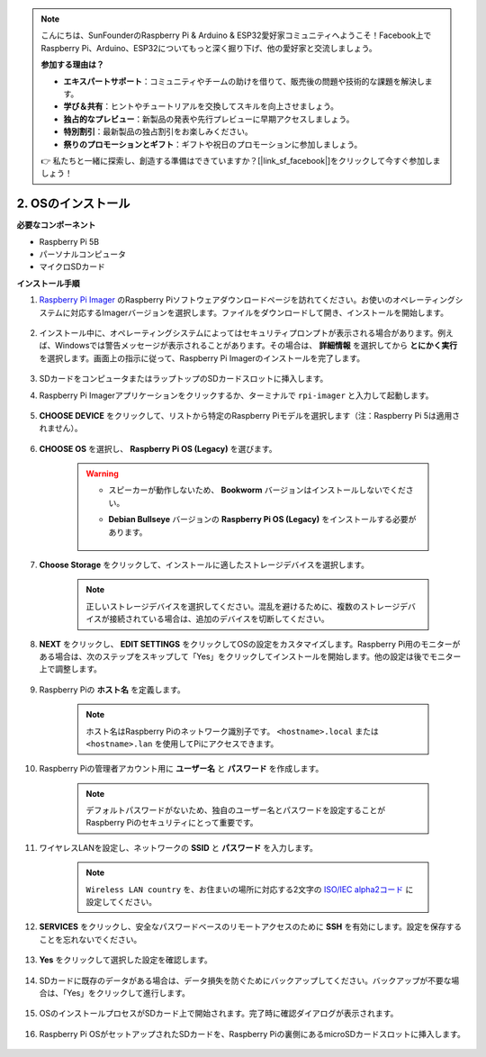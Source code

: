 .. note::

    こんにちは、SunFounderのRaspberry Pi & Arduino & ESP32愛好家コミュニティへようこそ！Facebook上でRaspberry Pi、Arduino、ESP32についてもっと深く掘り下げ、他の愛好家と交流しましょう。

    **参加する理由は？**

    - **エキスパートサポート**：コミュニティやチームの助けを借りて、販売後の問題や技術的な課題を解決します。
    - **学び＆共有**：ヒントやチュートリアルを交換してスキルを向上させましょう。
    - **独占的なプレビュー**：新製品の発表や先行プレビューに早期アクセスしましょう。
    - **特別割引**：最新製品の独占割引をお楽しみください。
    - **祭りのプロモーションとギフト**：ギフトや祝日のプロモーションに参加しましょう。

    👉 私たちと一緒に探索し、創造する準備はできていますか？[|link_sf_facebook|]をクリックして今すぐ参加しましょう！

2. OSのインストール
=======================

**必要なコンポーネント**

* Raspberry Pi 5B
* パーソナルコンピュータ
* マイクロSDカード 

**インストール手順**

#. `Raspberry Pi Imager <https://www.raspberrypi.org/software/>`_ のRaspberry Piソフトウェアダウンロードページを訪れてください。お使いのオペレーティングシステムに対応するImagerバージョンを選択します。ファイルをダウンロードして開き、インストールを開始します。

    .. image:: img/os_install_imager.png

#. インストール中に、オペレーティングシステムによってはセキュリティプロンプトが表示される場合があります。例えば、Windowsでは警告メッセージが表示されることがあります。その場合は、 **詳細情報** を選択してから **とにかく実行** を選択します。画面上の指示に従って、Raspberry Pi Imagerのインストールを完了します。

    .. image:: img/os_info.png

#. SDカードをコンピュータまたはラップトップのSDカードスロットに挿入します。

#. Raspberry Pi Imagerアプリケーションをクリックするか、ターミナルで ``rpi-imager`` と入力して起動します。

    .. image:: img/os_open_imager.png

#. **CHOOSE DEVICE** をクリックして、リストから特定のRaspberry Piモデルを選択します（注：Raspberry Pi 5は適用されません）。

    .. image:: img/os_choose_device.png

#. **CHOOSE OS** を選択し、 **Raspberry Pi OS (Legacy)** を選びます。

    .. warning::

        * スピーカーが動作しないため、 **Bookworm** バージョンはインストールしないでください。
        * **Debian Bullseye** バージョンの **Raspberry Pi OS (Legacy)** をインストールする必要があります。

            .. image:: img/os_choose_os.png

#. **Choose Storage** をクリックして、インストールに適したストレージデバイスを選択します。

    .. note::

        正しいストレージデバイスを選択してください。混乱を避けるために、複数のストレージデバイスが接続されている場合は、追加のデバイスを切断してください。

    .. image:: img/os_choose_sd.png

#. **NEXT** をクリックし、 **EDIT SETTINGS** をクリックしてOSの設定をカスタマイズします。Raspberry Pi用のモニターがある場合は、次のステップをスキップして「Yes」をクリックしてインストールを開始します。他の設定は後でモニター上で調整します。

    .. image:: img/os_enter_setting.png

#. Raspberry Piの **ホスト名** を定義します。

    .. note::

        ホスト名はRaspberry Piのネットワーク識別子です。 ``<hostname>.local`` または ``<hostname>.lan`` を使用してPiにアクセスできます。

    .. image:: img/os_set_hostname.png

#. Raspberry Piの管理者アカウント用に **ユーザー名** と **パスワード** を作成します。

    .. note::

        デフォルトパスワードがないため、独自のユーザー名とパスワードを設定することがRaspberry Piのセキュリティにとって重要です。

    .. image:: img/os_set_username.png

#. ワイヤレスLANを設定し、ネットワークの **SSID** と **パスワード** を入力します。

    .. note::

        ``Wireless LAN country`` を、お住まいの場所に対応する2文字の `ISO/IEC alpha2コード <https://en.wikipedia.org/wiki/ISO_3166-1_alpha-2#Officially_assigned_code_elements>`_ に設定してください。

    .. image:: img/os_set_wifi.png

#. **SERVICES** をクリックし、安全なパスワードベースのリモートアクセスのために **SSH** を有効にします。設定を保存することを忘れないでください。

    .. image:: img/os_enable_ssh.png

#. **Yes** をクリックして選択した設定を確認します。

    .. image:: img/os_click_yes.png

#. SDカードに既存のデータがある場合は、データ損失を防ぐためにバックアップしてください。バックアップが不要な場合は、「Yes」をクリックして進行します。

    .. image:: img/os_continue.png

#. OSのインストールプロセスがSDカード上で開始されます。完了時に確認ダイアログが表示されます。

    .. image:: img/os_finish.png
        :align: center


#. Raspberry Pi OSがセットアップされたSDカードを、Raspberry Piの裏側にあるmicroSDカードスロットに挿入します。

    .. image:: img/insert_sd_card.png
        :width: 500
        :align: center
